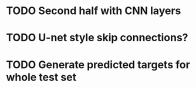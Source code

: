 * TODO Second half with CNN layers
* TODO U-net style skip connections?
* TODO Generate predicted targets for whole test set
